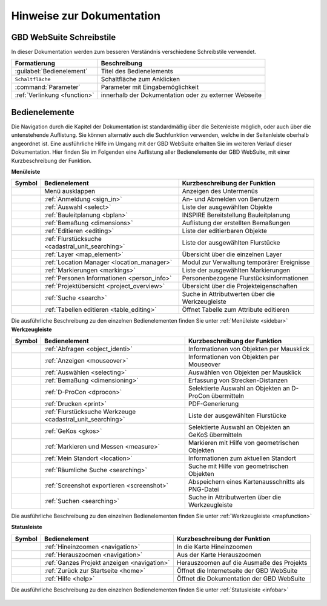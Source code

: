 Hinweise zur Dokumentation
==========================

.. Zuerst wird der Aufbau der Kapitel, sowie sie Verwendung der unterschiedlichen Schreibstile erläutert.
 Danach wird eine Übersicht über die Bedienelemente geliefert und erklärt, wie man durch die verschiedenen Kapitel navigiert.

 Aufbau der Kapitel
 ------------------
 Die Kapitel zu den einzelnen Bedienelementen sind wie folgt aufgebaut:

  * kurze Zusammenfassung der Funktionen des Bedienelements
  * Darstellung der Bedienung mit Hilfe von Screenshots und Erläuterungen
  * Anmerkungen zu Bedienungstipps und Konfigurationsmöglichkeiten in Nachrichtenboxen

GBD WebSuite Schreibstile
-------------------------
In dieser Dokumentation werden zum besseren Verständnis verschiedene Schreibstile verwendet.

+-------------------------------------------------+--------------------------------------------------------------+
| **Formatierung**                                | **Beschreibung**                                             |
+-------------------------------------------------+--------------------------------------------------------------+
|:guilabel:`Bedienelement`                        |Titel des Bedienelements                                      |
+-------------------------------------------------+--------------------------------------------------------------+
|      ``Schaltfläche``                           |Schaltfläche zum Anklicken                                    |
+-------------------------------------------------+--------------------------------------------------------------+
|      :command:`Parameter`                       |Parameter mit Eingabemöglichkeit                              |
+-------------------------------------------------+--------------------------------------------------------------+
|     :ref:`Verlinkung <function>`                |innerhalb der Dokumentation oder zu externer Webseite         |
+-------------------------------------------------+--------------------------------------------------------------+

Bedienelemente
--------------
Die Navigation durch die Kapitel der Dokumentation ist standardmäßig über die Seitenleiste möglich, oder auch über die untenstehende Auflistung.
Sie können alternativ auch die Suchfunktion verwenden, welche in der Seitenleiste oberhalb angeordnet ist.
Eine ausführliche Hilfe im Umgang mit der GBD WebSuite erhalten Sie im weiteren Verlauf dieser Dokumentation.
Hier finden Sie im Folgenden eine Auflistung aller Bedienelemente der GBD WebSuite, mit einer Kurzbeschreibung der Funktion.

**Menüleiste**

+------------------------+------------------------------------------------------+----------------------------------------------------------+
| **Symbol**             | **Bedienelement**                                    |          **Kurzbeschreibung der Funktion**               |
+------------------------+------------------------------------------------------+----------------------------------------------------------+
|      |menu|            |    Menü ausklappen                                   |Anzeigen des Untermenüs                                   |
+------------------------+------------------------------------------------------+----------------------------------------------------------+
|      |authorization|   |:ref:`Anmeldung <sign_in>`                            |An- und Abmelden von Benutzern                            |
+------------------------+------------------------------------------------------+----------------------------------------------------------+
|      |select|          |:ref:`Auswahl <select>`                               |Liste der ausgewählten Objekte                            |
+------------------------+------------------------------------------------------+----------------------------------------------------------+
|      |bplan|           |:ref:`Bauleitplanung <bplan>`                         |INSPIRE Bereitstellung Bauleitplanung                     |
+------------------------+------------------------------------------------------+----------------------------------------------------------+
|      |dimensions|      |:ref:`Bemaßung <dimensions>`                          |Auflistung der erstellten Bemaßungen                      |
+------------------------+------------------------------------------------------+----------------------------------------------------------+
|      |edit|            |:ref:`Editieren <editing>`                            |Liste der editierbaren Objekte                            |
+------------------------+------------------------------------------------------+----------------------------------------------------------+
|      |cadastralunit|   |:ref:`Flurstücksuche <cadastral_unit_searching>`      |Liste der ausgewählten Flurstücke                         |
+------------------------+------------------------------------------------------+----------------------------------------------------------+
|      |layers|          |:ref:`Layer <map_element>`                            |Übersicht über die einzelnen Layer                        |
+------------------------+------------------------------------------------------+----------------------------------------------------------+
|      |location_manager||:ref:`Location Manager <location_manager>`            |Modul zur Verwaltung temporärer Ereignisse                |
+------------------------+------------------------------------------------------+----------------------------------------------------------+
|      |measure|         |:ref:`Markierungen <markings>`                        |Liste der ausgewählten Markierungen                       |
+------------------------+------------------------------------------------------+----------------------------------------------------------+
|      |person_info|     |:ref:`Personen Informationen <person_info>`           |Personenbezogene Flurstücksinformationen                  |
+------------------------+------------------------------------------------------+----------------------------------------------------------+
|      |project|         |:ref:`Projektübersicht <project_overview>`            |Übersicht über die Projekteigenschaften                   |
+------------------------+------------------------------------------------------+----------------------------------------------------------+
|      |search|          |:ref:`Suche <search>`                                 |Suche in Attributwerten über die Werkzeugleiste           |
+------------------------+------------------------------------------------------+----------------------------------------------------------+
|      |table_edit|      |:ref:`Tabellen editieren <table_editing>`             |Öffnet Tabelle zum Attribute editieren                    |
+------------------------+------------------------------------------------------+----------------------------------------------------------+

Die ausführliche Beschreibung zu den einzelnen Bedienelementen finden Sie unter :ref:`Menüleiste <sidebar>`
**Werkzeugleiste**

+------------------------+----------------------------------------------------------------+-----------------------------------------------------------+
| **Symbol**             | **Bedienelement**                                              |        **Kurzbeschreibung der Funktion**                  |
+------------------------+----------------------------------------------------------------+-----------------------------------------------------------+
|      |info|            |:ref:`Abfragen <object_identi>`                                 |Informationen von Objekten per Mausklick                   |
+------------------------+----------------------------------------------------------------+-----------------------------------------------------------+
|      |mouseover|       |:ref:`Anzeigen <mouseover>`                                     |Informationen von Objekten per Mouseover                   |
+------------------------+----------------------------------------------------------------+-----------------------------------------------------------+
|      |select|          |:ref:`Auswählen <selecting>`                                    |Auswählen von Objekten per Mausklick                       |
+------------------------+----------------------------------------------------------------+-----------------------------------------------------------+
|      |dimensions|      |:ref:`Bemaßung <dimensioning>`                                  |Erfassung von Strecken-Distanzen                           |
+------------------------+----------------------------------------------------------------+-----------------------------------------------------------+
|      |dpro|            |:ref:`D-ProCon <dprocon>`                                       |Selektierte Auswahl an Objekten an D-ProCon übermitteln    |
+------------------------+----------------------------------------------------------------+-----------------------------------------------------------+
|      |print|           |:ref:`Drucken <print>`                                          |PDF-Generierung                                            |
+------------------------+----------------------------------------------------------------+-----------------------------------------------------------+
|      |cadastralunit|   |:ref:`Flurstücksuche Werkzeuge <cadastral_unit_searching>`      |Liste der ausgewählten Flurstücke                          |
+------------------------+----------------------------------------------------------------+-----------------------------------------------------------+
|      |gkos|            |:ref:`GeKos <gkos>`                                             |Selektierte Auswahl an Objekten an GeKoS übermitteln       |
+------------------------+----------------------------------------------------------------+-----------------------------------------------------------+
|      |measure|         |:ref:`Markieren und Messen <measure>`                           |Markieren mit Hilfe von geometrischen Objekten             |
+------------------------+----------------------------------------------------------------+-----------------------------------------------------------+
|      |location|        |:ref:`Mein Standort <location>`                                 |Informationen zum aktuellen Standort                       |
+------------------------+----------------------------------------------------------------+-----------------------------------------------------------+
|      |geo_search|      |:ref:`Räumliche Suche <searching>`                              |Suche mit Hilfe von geometrischen Objekten                 |
+------------------------+----------------------------------------------------------------+-----------------------------------------------------------+
|      |screenshot|      |:ref:`Screenshot exportieren <screenshot>`                      |Abspeichern eines Kartenausschnitts als PNG-Datei          |
+------------------------+----------------------------------------------------------------+-----------------------------------------------------------+
|      |search|          |:ref:`Suchen <searching>`                                       |Suche in Attributwerten über die Werkzeugleiste            |
+------------------------+----------------------------------------------------------------+-----------------------------------------------------------+

Die ausführliche Beschreibung zu den einzelnen Bedienelementen finden Sie unter :ref:`Werkzeugleiste <mapfunction>`

**Statusleiste**

+------------------------+--------------------------------------------+-------------------------------------------------------------------+
| **Symbol**             | **Bedienelement**                          | **Kurzbeschreibung der Funktion**                                 |
+------------------------+--------------------------------------------+-------------------------------------------------------------------+
|      |zoomin|          |:ref:`Hineinzoomen <navigation>`            |In die Karte Hineinzoomen                                          |
+------------------------+--------------------------------------------+-------------------------------------------------------------------+
|      |zoomout|         |:ref:`Herauszoomen <navigation>`            |Aus der Karte Herauszoomen                                         |
+------------------------+--------------------------------------------+-------------------------------------------------------------------+
|      |zoommap|         |:ref:`Ganzes Projekt anzeigen <navigation>` |Herauszoomen auf die Ausmaße des Projekts                          |
+------------------------+--------------------------------------------+-------------------------------------------------------------------+
|      |home|            |:ref:`Zurück zur Startseite <home>`         |Öffnet die Internetseite der GBD WebSuite                          |
+------------------------+--------------------------------------------+-------------------------------------------------------------------+
|      |help|            |:ref:`Hilfe <help>`                         |Öffnet die Dokumentation der GBD WebSuite                          |
+------------------------+--------------------------------------------+-------------------------------------------------------------------+

Die ausführliche Beschreibung zu den einzelnen Bedienelementen finden Sie unter :ref:`Statusleiste <infobar>`

   .. |info| image:: ../../../images/gbd-icon-abfrage-01.svg
     :width: 30em
   .. |location| image:: ../../../images/gps_fixed-24px.svg
     :width: 30em
   .. |location_manager| image:: ../../../images/directions_black_24dp.svg
     :width: 30em
   .. |bplan| image:: ../../../images/bplan.svg
     :width: 30em
   .. |person_info| image:: ../../../images/person_search_black_24dp.svg
     :width: 30em
   .. |table_edit| image:: ../../../images/table_view_black_24dp.svg
     :width: 30em
   .. |options| image:: ../../../images/round-settings-24px.svg
     :width: 30em
   .. |mouseover| image:: ../../../images/gbd-icon-anzeige-01.svg
     :width: 30em
   .. |geo_search| image:: ../../../images/gbd-icon-raeumliche-suche-01.svg
     :width: 30em
   .. |edit| image:: ../../../images/sharp-edit-24px.svg
     :width: 30em
   .. |navi| image:: ../../../images/Feather-core-move.svg
     :width: 30em
   .. |measure| image:: ../../../images/gbd-icon-markieren-messen-01.svg
     :width: 30em
   .. |dimensions| image:: ../../../images/gbd-icon-bemassung-02.svg
     :width: 30em
   .. |arrow| image:: ../../../images/cursor.svg
     :width: 30em
   .. |line| image:: ../../../images/dim_line.svg
     :width: 30em
   .. |point| image:: ../../../images/g_point.svg
       :width: 30em
   .. |quadrat| image:: ../../../images/g_box.svg
       :width: 30em
   .. |polygon| image:: ../../../images/g_poly.svg
       :width: 30em
   .. |distance| image:: ../../../images/dim_line.svg
       :width: 30em
   .. |cancel| image:: ../../../images/baseline-close-24px.svg
       :width: 30em
   .. |measurecircle| image:: ../../../images/dim_circle.svg
       :width: 30em
   .. |trash| image:: ../../../images/baseline-delete-24px.svg
       :width: 30em
   .. |continue| image:: ../../../images/baseline-chevron_right-24px.svg
     :width: 30em
   .. |back| image:: ../../../images/baseline-keyboard_arrow_left-24px.svg
     :width: 30em
   .. |dpro| image:: ../../../images/gbd-icon-d-procon-02.svg
     :width: 30em
   .. |gkos| image:: ../../../images/gbd-icon-gekos-04.svg
     :width: 30em
   .. |screenshot| image:: ../../../images/outline-insert_photo-24px.svg
     :width: 30em
   .. |project| image:: ../../../images/map-24px.svg
     :width: 30em
   .. |menu| image:: ../../../images/baseline-menu-24px.svg
       :width: 30em
   .. |cadastralunit| image:: ../../../images/gbd-icon-flurstuecksuche-01.svg
       :width: 30em
   .. |results| image:: ../../../images/baseline-menu-24px.svg
       :width: 30em
   .. |tab| image:: ../../../images/sharp-bookmark_border-24px.svg
     :width: 30em
   .. |fokus| image:: ../../../images/sharp-center_focus_weak-24px.svg
       :width: 30em
   .. |add| image:: ../../../images/sharp-control_point-24px.svg
       :width: 30em
   .. |addall| image:: ../../../images/gbd-icon-alle-ablage-01.svg
       :width: 30em
   .. |delete| image:: ../../../images/sharp-remove_circle_outline-24px.svg
       :width: 30em
   .. |save| image:: ../../../images/sharp-save-24px.svg
     :width: 30em
   .. |load| image:: ../../../images/gbd-icon-ablage-oeffnen-01.svg
       :width: 30em
   .. |csv| image:: ../../../images/sharp-grid_on-24px.svg
     :width: 30em
   .. |print| image:: ../../../images/baseline-print-24px.svg
       :width: 30em
   .. |search| image:: ../../../images/baseline-search-24px.svg
       :width: 30em
   .. |select| image:: ../../../images/gbd-icon-auswahl-01.svg
       :width: 30em
   .. |spatial_search| image:: ../../../images/gbd-icon-raeumliche-suche-01.svg
       :width: 30em
   .. |delete_shelf| image:: ../../../images/sharp-delete_forever-24px.svg
       :width: 30em
   .. |new_search|  image:: ../../../images/baseline-delete_sweep-24px.svg
       :width: 30em
   .. |showlayer| image:: ../../../images/baseline-visibility-24px.svg
         :width: 30em
   .. |hidelayer| image:: ../../../images/baseline-visibility_off-24px.svg
         :width: 30em
   .. |layers| image:: ../../../images/baseline-layers-24px.svg
         :width: 30em
   .. |showother| image:: ../../../images/baseline-chevron_right-24px.svg
         :width: 30em
   .. |hideother| image:: ../../../images/baseline-expand_more-24px.svg
         :width: 30em
   .. |zoom_layer| image:: ../../../images/baseline-zoom_out_map-24px.svg
         :width: 30em
   .. |off_layer| image:: ../../../images/sharp-layers_clear-24px.svg
         :width: 30em
   .. |edit_layer| image:: ../../../images/baseline-create-24px.svg
         :width: 30em
   .. |several| image:: ../../../images/more_horiz-24px.svg
         :width: 30em
   .. |authorization| image:: ../../../images/baseline-person-24px.svg
       :width: 30em
   .. |help| image:: ../../../images/sharp-help-24px.svg
      :width: 30em
   .. |home| image:: ../../../images/baseline-home-24px.svg
       :width: 30em
   .. |zoomin| image:: ../../../images/zoom-24.svg
         :width: 30em
   .. |zoomout| image:: ../../../images/zoom_out.svg
         :width: 30em
   .. |zoommap| image:: ../../../images/zoom_reset.svg
         :width: 30em
   .. |gbd| image:: ../../../images/gws_logo.svg
        :width: 30em

.. |      |coordinates|     |:ref:`Koordinatenanzeige <coordinates>`     |Zeigt die Koordinaten der Mausposition an|
.. +------------------------+--------------------------------------------+-----------------------------------------+
.. |      |scale|           |:ref:`Maßstab <scale>`                      |Ablesen des aktuellen Kartenmaßstabs     |
.. +------------------------+--------------------------------------------+-----------------------------------------+
.. |      |turn|            |:ref:`Rotation <turn>`                      |Ablesen der aktuellen Kartenrotation     |
.. +------------------------+--------------------------------------------+-----------------------------------------+

